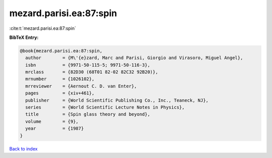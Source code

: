 mezard.parisi.ea:87:spin
========================

:cite:t:`mezard.parisi.ea:87:spin`

**BibTeX Entry:**

.. code-block:: bibtex

   @book{mezard.parisi.ea:87:spin,
     author        = {M\'{e}zard, Marc and Parisi, Giorgio and Virasoro, Miguel Angel},
     isbn          = {9971-50-115-5; 9971-50-116-3},
     mrclass       = {82D30 (68T01 82-02 82C32 92B20)},
     mrnumber      = {1026102},
     mrreviewer    = {Aernout C. D. van Enter},
     pages         = {xiv+461},
     publisher     = {World Scientific Publishing Co., Inc., Teaneck, NJ},
     series        = {World Scientific Lecture Notes in Physics},
     title         = {Spin glass theory and beyond},
     volume        = {9},
     year          = {1987}
   }

`Back to index <../By-Cite-Keys.rst>`_

